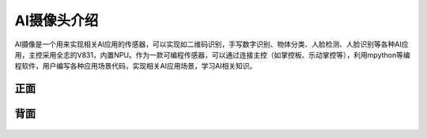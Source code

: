 AI摄像头介绍
==============
AI摄像是一个用来实现相关AI应用的传感器，可以实现如二维码识别，手写数字识别、物体分类、人脸检测、人脸识别等各种AI应用，主控采用全志的V831，内置NPU。作为一款可编程传感器，可以通过连接主控（如掌控板、乐动掌控等），利用mpython等编程软件，用户编写各种应用场景代码，实现相关AI应用场景，学习AI相关知识。


正面
-----------
.. figure:: /_static/image/introduce/1.jpg
    :align: center
    :width: 1080

背面
-----------
.. figure:: /_static/image/introduce/2.jpg
    :align: center
    :width: 1080